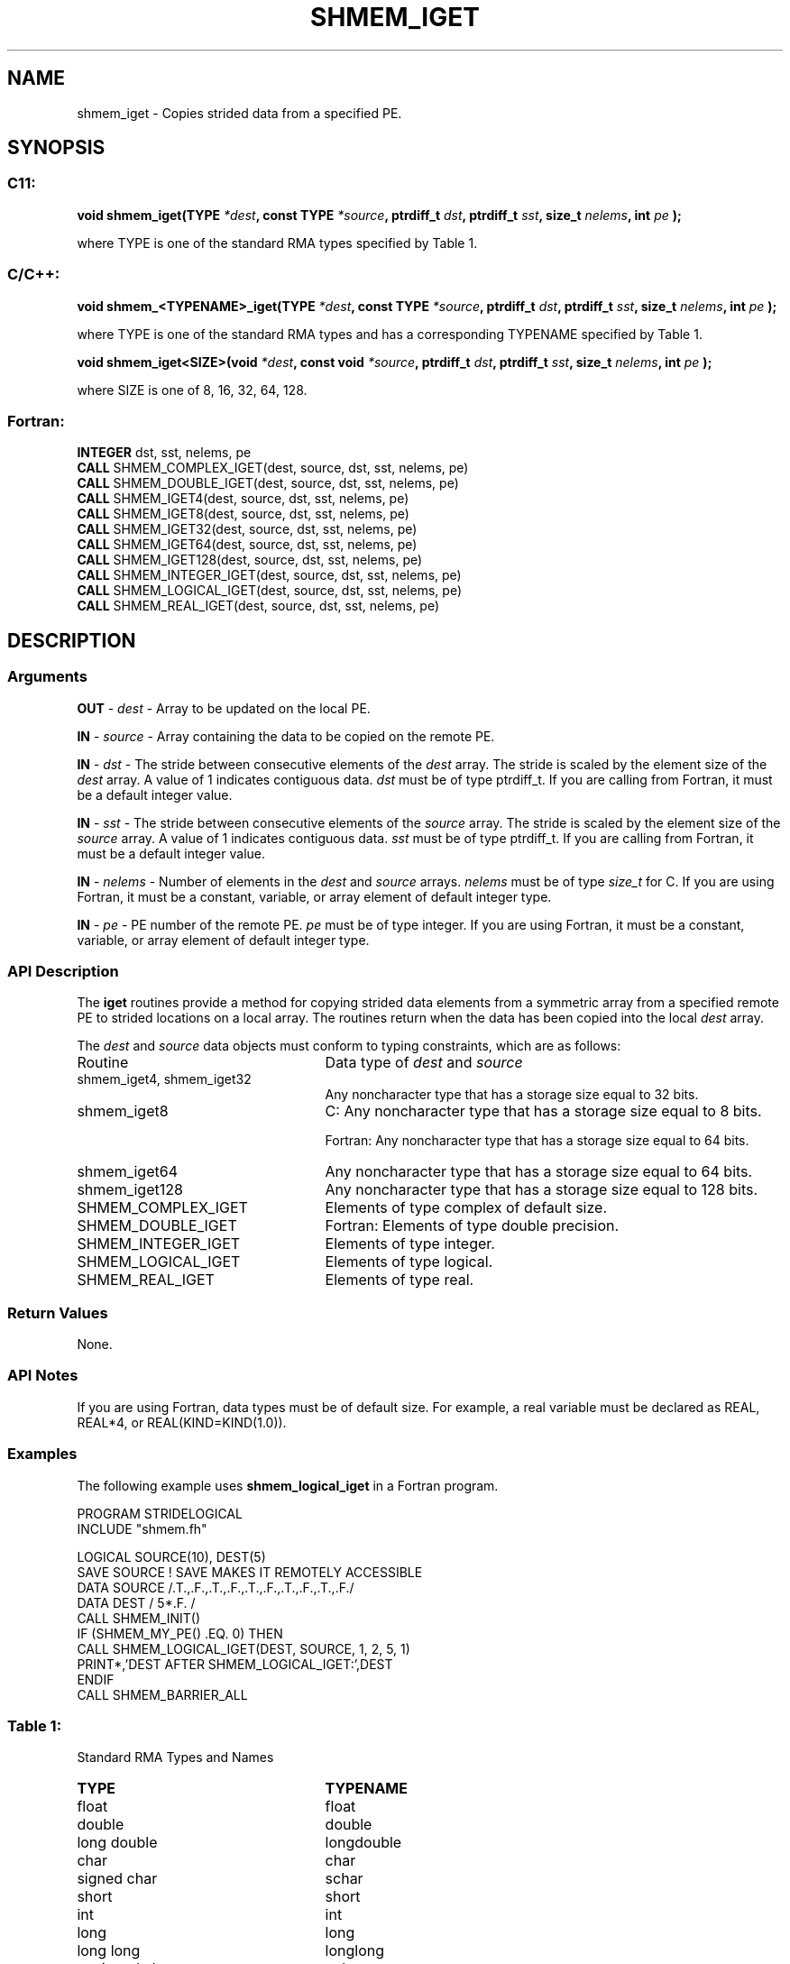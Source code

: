 .TH SHMEM_IGET 3 "Open Source Software Solutions, Inc.""OpenSHEMEM Library Documentation"
./ sectionStart
.SH NAME
shmem_iget \- 
Copies strided data from a specified PE.

./ sectionEnd


./ sectionStart
.SH   SYNOPSIS
./ sectionEnd

./ sectionStart
.SS C11:

.B void
.B shmem_iget(TYPE
.IB "*dest" ,
.B const
.B TYPE
.IB "*source" ,
.B ptrdiff_t
.IB "dst" ,
.B ptrdiff_t
.IB "sst" ,
.B size_t
.IB "nelems" ,
.B int
.I pe
.B );



./ sectionEnd


where TYPE is one of the standard RMA types specified by Table 1.
./ sectionStart
.SS C/C++:

.B void
.B shmem_<TYPENAME>_iget(TYPE
.IB "*dest" ,
.B const
.B TYPE
.IB "*source" ,
.B ptrdiff_t
.IB "dst" ,
.B ptrdiff_t
.IB "sst" ,
.B size_t
.IB "nelems" ,
.B int
.I pe
.B );



./ sectionEnd


where TYPE is one of the standard RMA types and has a corresponding TYPENAME specified by Table 1.
./ sectionStart

.B void
.B shmem_iget<SIZE>(void
.IB "*dest" ,
.B const
.B void
.IB "*source" ,
.B ptrdiff_t
.IB "dst" ,
.B ptrdiff_t
.IB "sst" ,
.B size_t
.IB "nelems" ,
.B int
.I pe
.B );



./ sectionEnd


where SIZE is one of 8, 16, 32, 64, 128.
./ sectionStart
.SS Fortran:

.nf

.BR "INTEGER " "dst, sst, nelems, pe"
.BR "CALL " "SHMEM_COMPLEX_IGET(dest, source, dst, sst, nelems, pe)"
.BR "CALL " "SHMEM_DOUBLE_IGET(dest, source, dst, sst, nelems, pe)"
.BR "CALL " "SHMEM_IGET4(dest, source, dst, sst, nelems, pe)"
.BR "CALL " "SHMEM_IGET8(dest, source, dst, sst, nelems, pe)"
.BR "CALL " "SHMEM_IGET32(dest, source, dst, sst, nelems, pe)"
.BR "CALL " "SHMEM_IGET64(dest, source, dst, sst, nelems, pe)"
.BR "CALL " "SHMEM_IGET128(dest, source, dst, sst, nelems, pe)"
.BR "CALL " "SHMEM_INTEGER_IGET(dest, source, dst, sst, nelems, pe)"
.BR "CALL " "SHMEM_LOGICAL_IGET(dest, source, dst, sst, nelems, pe)"
.BR "CALL " "SHMEM_REAL_IGET(dest, source, dst, sst, nelems, pe)"

.fi

./ sectionEnd




./ sectionStart

.SH DESCRIPTION
.SS Arguments
.BR "OUT " -
.I dest
- Array to be updated on the local PE. 


.BR "IN " -
.I source
- Array containing the data to be copied on the remote PE.


.BR "IN " -
.I dst
- The stride between consecutive elements of the 
.I "dest"
array. The stride is scaled by the element size of the 
.I "dest"
array.
A value of 1 indicates contiguous data. 
.I dst
must be of
type ptrdiff\_t. If you are calling from Fortran, it must
be a default integer value.


.BR "IN " -
.I sst
- The stride between consecutive elements of the
.I "source"
array. The stride is scaled by the element size of the 
.I "source"
array. A value of 1 indicates contiguous data. 
.I sst
must be
of type ptrdiff\_t. If you are calling from Fortran, it must
be a default integer value.


.BR "IN " -
.I nelems
- Number of elements in the 
.I "dest"
and 
.I "source"
arrays. 
.I nelems
must be of type 
.I size\_t
for C. If you are
using Fortran, it must be a constant, variable, or array element of
default integer type.


.BR "IN " -
.I pe
- PE number of the remote PE. 
.I pe
must be
of type integer. If you are using Fortran, it must be a constant,
variable, or array element of default integer type.
./ sectionEnd


./ sectionStart

.SS API Description

The 
.B iget
routines provide a method for copying strided data elements from
a symmetric array from a specified remote PE to strided locations on a
local array. The routines return when the data has been copied into the local
.I dest
array.

./ sectionEnd



./ sectionStart

The 
.I dest
and 
.I source
data objects must conform to typing
constraints, which are as follows:
.TP 25
Routine
Data type of 
.I dest
and 
.I source

./ sectionEnd


./ sectionStart
.TP 25
shmem\_iget4, shmem\_iget32
Any noncharacter type that has a storage size equal to 32 bits.
./ sectionEnd


./ sectionStart
.TP 25
shmem\_iget8
C: Any noncharacter type that has a storage size equal to 8 bits.
./ sectionEnd



./ sectionStart
Fortran: Any noncharacter type that has a storage size equal to 64 bits.
./ sectionEnd


./ sectionStart
.TP 25
shmem\_iget64
Any noncharacter type that has a storage size equal to 64 bits.
./ sectionEnd


./ sectionStart
.TP 25
shmem\_iget128
Any noncharacter type that has a storage size equal to 128 bits.
./ sectionEnd


./ sectionStart
.TP 25
SHMEM\_COMPLEX\_IGET
Elements of type complex of default size.
./ sectionEnd


./ sectionStart
.TP 25
SHMEM\_DOUBLE\_IGET
Fortran: Elements of type double precision.
./ sectionEnd


./ sectionStart
.TP 25
SHMEM\_INTEGER\_IGET
Elements of type integer.
./ sectionEnd


./ sectionStart
.TP 25
SHMEM\_LOGICAL\_IGET
Elements of type logical.
./ sectionEnd


./ sectionStart
.TP 25
SHMEM\_REAL\_IGET
Elements of type real.
./ sectionEnd


./ sectionStart

.SS Return Values

None.

./ sectionEnd


./ sectionStart

.SS API Notes

If you are using Fortran, data types must be of default size. For example, a
real variable must be declared as REAL, REAL*4, or
REAL(KIND=KIND(1.0)). 

./ sectionEnd



./ sectionStart
.SS Examples



The following example uses 
.B shmem\_logical\_iget
in a Fortran
program.

.nf
PROGRAM STRIDELOGICAL
INCLUDE "shmem.fh"

LOGICAL SOURCE(10), DEST(5)
SAVE SOURCE   ! SAVE MAKES IT REMOTELY ACCESSIBLE
DATA SOURCE /.T.,.F.,.T.,.F.,.T.,.F.,.T.,.F.,.T.,.F./
DATA DEST / 5*.F. /
CALL SHMEM_INIT()
IF (SHMEM_MY_PE() .EQ. 0) THEN
  CALL SHMEM_LOGICAL_IGET(DEST, SOURCE, 1, 2, 5, 1)
  PRINT*,'DEST AFTER SHMEM_LOGICAL_IGET:',DEST
ENDIF
CALL SHMEM_BARRIER_ALL
.fi





.SS Table 1:
Standard RMA Types and Names
.TP 25
.B \TYPE
.B \TYPENAME
.TP
float
float
.TP
double
double
.TP
long double
longdouble
.TP
char
char
.TP
signed char
schar
.TP
short
short
.TP
int
int
.TP
long
long
.TP
long long
longlong
.TP
unsigned char
uchar
.TP
unsigned short
ushort
.TP
unsigned int
uint
.TP
unsigned long
ulong
.TP
unsigned long long
ulonglong
.TP
int8\_t
int8
.TP
int16\_t
int16
.TP
int32\_t
int32
.TP
int64\_t
int64
.TP
uint8\_t
uint8
.TP
uint16\_t
uint16
.TP
uint32\_t
uint32
.TP
uint64\_t
uint64
.TP
size\_t
size
.TP
ptrdiff\_t
ptrdiff
